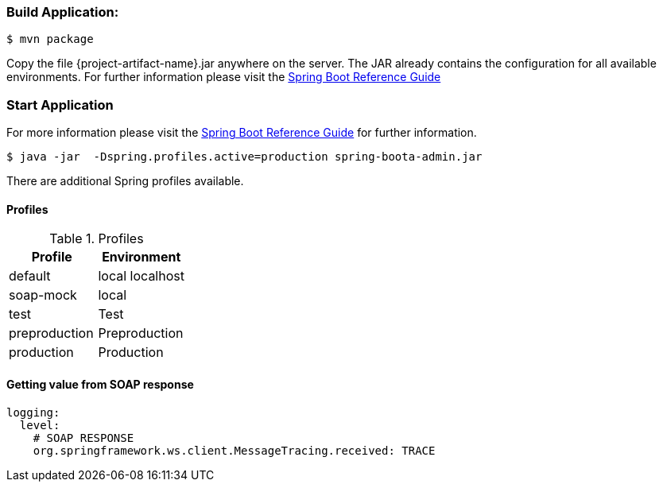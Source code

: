 
:spring-boot-ref-guide: http://docs.spring.io/spring-boot/docs/current-SNAPSHOT/reference/htmlsingle/
:spring-boot-ref-guide-executable-jar: http://docs.spring.io/spring-boot/docs/current-SNAPSHOT/reference/htmlsingle/#getting-started-first-application-executable-jar


=== Build Application:
 $ mvn package

Copy the file {project-artifact-name}.jar anywhere on the server.
The JAR already contains the configuration for all available environments.
For further information please visit the  {spring-boot-ref-guide}[Spring Boot Reference Guide]

=== Start Application
For more information please visit the {spring-boot-ref-guide-executable-jar}[Spring Boot Reference Guide] for further information.

    $ java -jar  -Dspring.profiles.active=production spring-boota-admin.jar

There are additional Spring profiles available.

==== Profiles
.Table -Dspring.profiles.active=

.Profiles
|===
|Profile |Environment

|default
|local localhost

|soap-mock
|local

|test
|Test

|preproduction
|Preproduction

|production
|Production
|===


==== Getting value from SOAP response
```
logging:
  level:
    # SOAP RESPONSE
    org.springframework.ws.client.MessageTracing.received: TRACE
```
